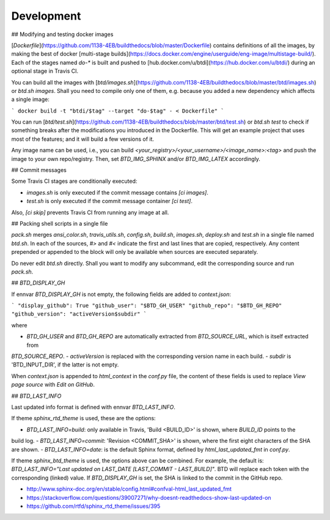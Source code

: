 ===========
Development
===========

## Modifying and testing docker images

[`Dockerfile`](https://github.com/1138-4EB/buildthedocs/blob/master/Dockerfile) contains definitions of all the images,
by making the best of docker [multi-stage builds](https://docs.docker.com/engine/userguide/eng-image/multistage-build/).
Each of the stages named `do-*` is built and pushed to [hub.docker.com/u/btdi](https://hub.docker.com/u/btdi/) during an
optional stage in Travis CI.

You can build all the images with [`btd/images.sh`](https://github.com/1138-4EB/buildthedocs/blob/master/btd/images.sh)
or `btd.sh images`. Shall you need to compile only one of them, e.g. because you added a new dependency which affects a
single image:

```
docker build -t "btdi/$tag" --target "do-$tag" - < Dockerfile"
```

You can run [`btd/test.sh`](https://github.com/1138-4EB/buildthedocs/blob/master/btd/test.sh) or `btd.sh test` to check
if something breaks after the modifications you introduced in the Dockerfile. This will get an example project that uses
most of the features; and it will build a few versions of it.

Any image name can be used, i.e., you can build `<your_registry>/<your_username>/<image_name>:<tag>` and push
the image to your own repo/registry. Then, set `BTD_IMG_SPHINX` and/or `BTD_IMG_LATEX` accordingly.

## Commit messages

Some Travis CI stages are conditionally executed:

- `images.sh` is only executed if the commit message contains `[ci images]`.
- `test.sh` is only executed if the commit message container `[ci test]`.

Also, `[ci skip]` prevents Travis CI from running any image at all.

## Packing shell scripts in a single file

`pack.sh` merges `ansi_color.sh`, `travis_utils.sh`, `config.sh`, `build.sh`, `images.sh`, `deploy.sh` and `test.sh` in
a single file named `btd.sh`. In each of the sources, `#>` and `#<` indicate the first and last lines that are copied,
respectively. Any content prepended or appended to the block will only be available when sources are executed separately.

Do never edit `btd.sh` directly. Shall you want to modify any subcommand, edit the corresponding source and run
`pack.sh`.

## `BTD_DISPLAY_GH`

If ennvar `BTD_DISPLAY_GH` is not empty, the following fields are added to `context.json`:

```
"display_github": True
"github_user": "$BTD_GH_USER"
"github_repo": "$BTD_GH_REPO"
"github_version": "activeVersion$subdir"
```

where

- `BTD_GH_USER` and `BTD_GH_REPO` are automatically extracted from `BTD_SOURCE_URL`, which is itself extracted from
`BTD_SOURCE_REPO`.
- `activeVersion` is replaced with the corresponding version name in each build.
- `subdir` is 'BTD_INPUT_DIR', if the latter is not empty.

When `context.json` is appended to `html_context` in the `conf.py` file, the content of these fields is used to replace
`View page source` with `Edit on GitHub`.

## `BTD_LAST_INFO`

Last updated info format is defined with ennvar `BTD_LAST_INFO`.

If theme `sphinx_rtd_theme` is used, these are the options:

- `BTD_LAST_INFO=build`: only available in Travis, 'Build <BUILD_ID>' is shown, where `BUILD_ID` points to the
build log.
- `BTD_LAST_INFO=commit`: 'Revision <COMMIT_SHA>' is shown, where the first eight characters of the SHA are shown.
- `BTD_LAST_INFO=date`: is the default Sphinx format, defined by `html_last_updated_fmt` in `conf.py`.

If theme `sphinx_btd_theme` is used, the options above can be combined. For example, the default is:
`BTD_LAST_INFO="Last updated on LAST_DATE [LAST_COMMIT - LAST_BUILD]"`. BTD will replace each token with the corresponding
(linked) value. If `BTD_DISPLAY_GH` is set, the SHA is linked to the commit in the GitHub repo.

- http://www.sphinx-doc.org/en/stable/config.html#confval-html_last_updated_fmt
- https://stackoverflow.com/questions/39007271/why-doesnt-readthedocs-show-last-updated-on
- https://github.com/rtfd/sphinx_rtd_theme/issues/395
